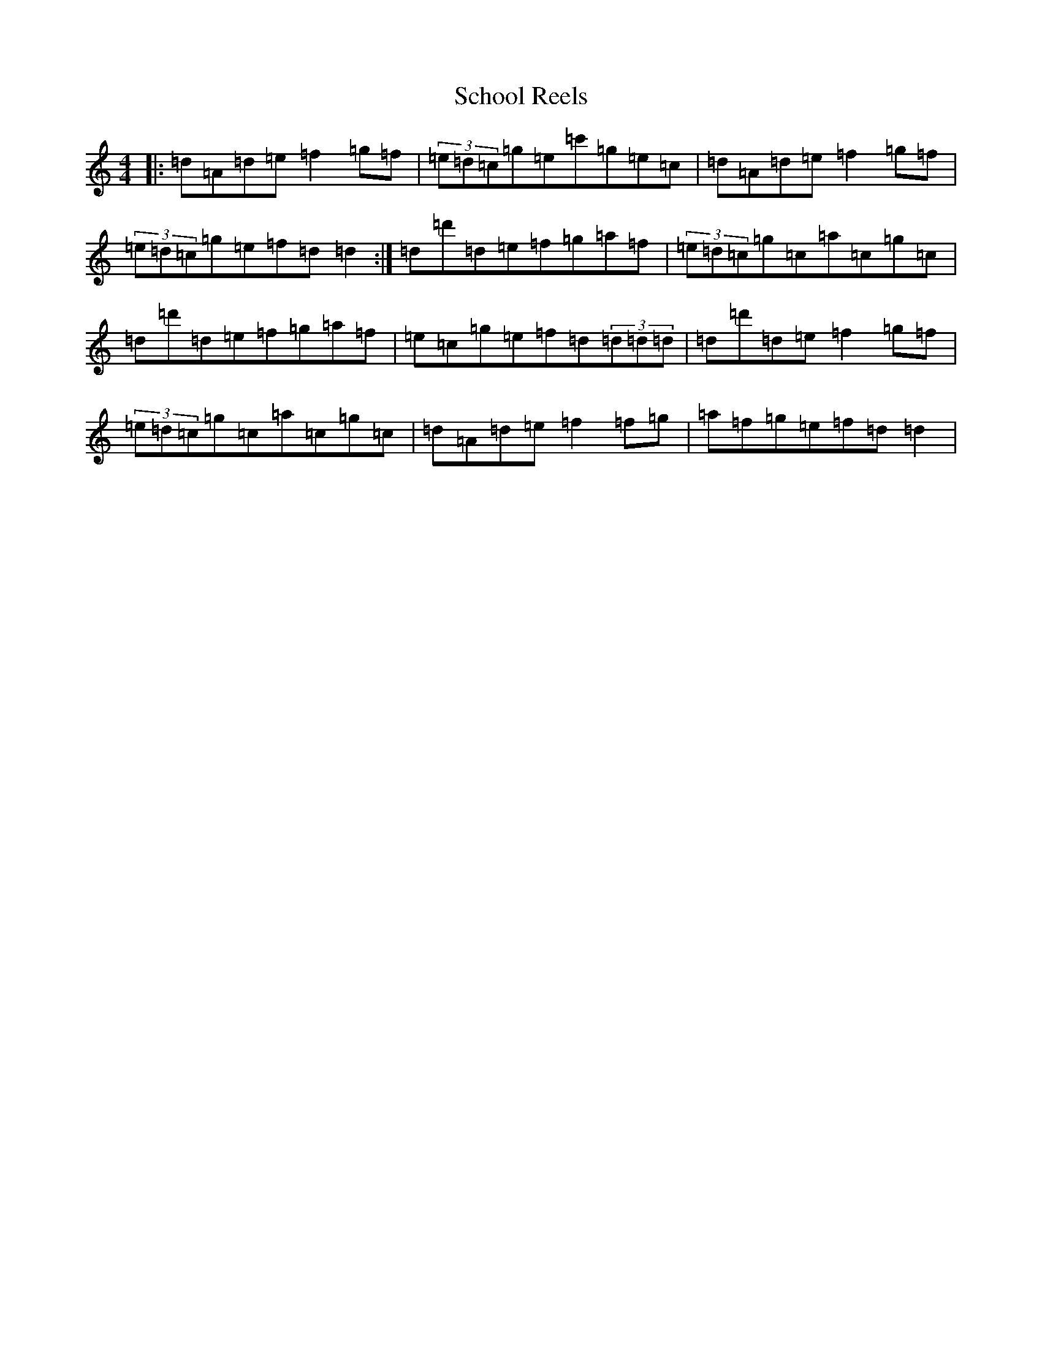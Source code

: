 X: 7140
T: School Reels
S: https://thesession.org/tunes/3069#setting3069
Z: G Major
R: reel
M:4/4
L:1/8
K: C Major
|:=d=A=d=e=f2=g=f|(3=e=d=c=g=e=c'=g=e=c|=d=A=d=e=f2=g=f|(3=e=d=c=g=e=f=d=d2:|=d=d'=d=e=f=g=a=f|(3=e=d=c=g=c=a=c=g=c|=d=d'=d=e=f=g=a=f|=e=c=g=e=f=d(3=d=d=d|=d=d'=d=e=f2=g=f|(3=e=d=c=g=c=a=c=g=c|=d=A=d=e=f2=f=g|=a=f=g=e=f=d=d2|